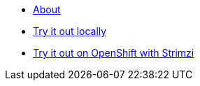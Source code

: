 * xref:index.adoc[About]
* xref:try-it-out-locally.adoc[Try it out locally]
* xref:try-it-out-on-openshift-with-strimzi.adoc[Try it out on OpenShift with Strimzi]
